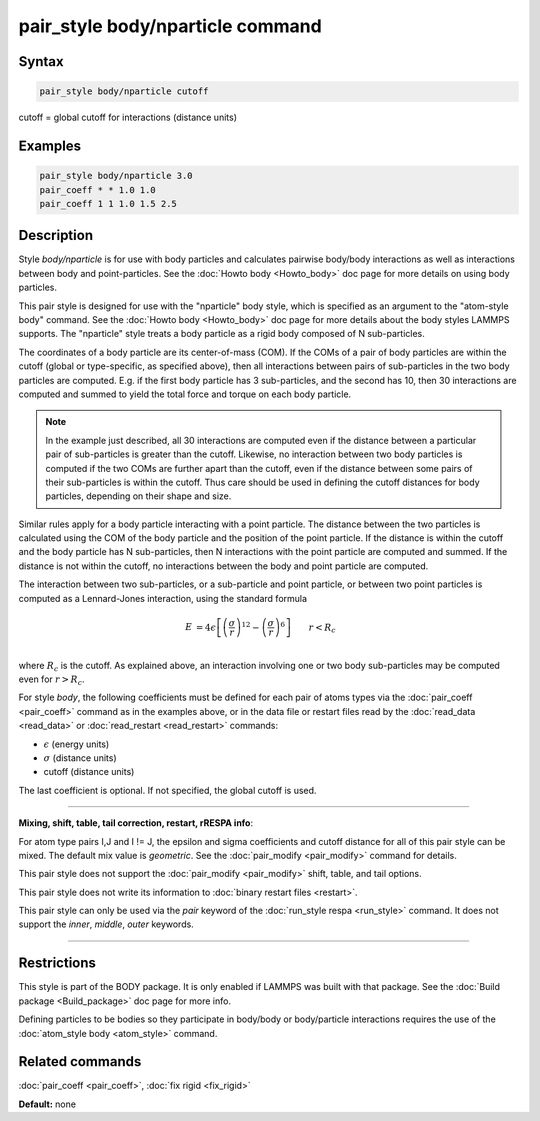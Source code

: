 .. index:: pair_style body/nparticle

pair_style body/nparticle command
=================================

Syntax
""""""

.. code-block:: LAMMPS

   pair_style body/nparticle cutoff

cutoff = global cutoff for interactions (distance units)

Examples
""""""""

.. code-block:: LAMMPS

   pair_style body/nparticle 3.0
   pair_coeff * * 1.0 1.0
   pair_coeff 1 1 1.0 1.5 2.5

Description
"""""""""""

Style *body/nparticle* is for use with body particles and calculates
pairwise body/body interactions as well as interactions between body
and point-particles.  See the :doc:`Howto body <Howto_body>` doc page
for more details on using body particles.

This pair style is designed for use with the "nparticle" body style,
which is specified as an argument to the "atom-style body" command.
See the :doc:`Howto body <Howto_body>` doc page for more details about
the body styles LAMMPS supports.  The "nparticle" style treats a body
particle as a rigid body composed of N sub-particles.

The coordinates of a body particle are its center-of-mass (COM).  If
the COMs of a pair of body particles are within the cutoff (global or
type-specific, as specified above), then all interactions between
pairs of sub-particles in the two body particles are computed.
E.g. if the first body particle has 3 sub-particles, and the second
has 10, then 30 interactions are computed and summed to yield the
total force and torque on each body particle.

.. note::

   In the example just described, all 30 interactions are computed
   even if the distance between a particular pair of sub-particles is
   greater than the cutoff.  Likewise, no interaction between two body
   particles is computed if the two COMs are further apart than the
   cutoff, even if the distance between some pairs of their sub-particles
   is within the cutoff.  Thus care should be used in defining the cutoff
   distances for body particles, depending on their shape and size.

Similar rules apply for a body particle interacting with a point
particle.  The distance between the two particles is calculated using
the COM of the body particle and the position of the point particle.
If the distance is within the cutoff and the body particle has N
sub-particles, then N interactions with the point particle are
computed and summed.  If the distance is not within the cutoff, no
interactions between the body and point particle are computed.

The interaction between two sub-particles, or a sub-particle and point
particle, or between two point particles is computed as a Lennard-Jones
interaction, using the standard formula

.. math::

   E & = 4 \epsilon \left[ \left(\frac{\sigma}{r}\right)^{12} -
                       \left(\frac{\sigma}{r}\right)^6 \right]
                       \qquad r < R_c \\

where :math:`R_c` is the cutoff.  As explained above, an interaction involving
one or two body sub-particles may be computed even for :math:`r > R_c`.

For style *body*\ , the following coefficients must be defined for each
pair of atoms types via the :doc:`pair_coeff <pair_coeff>` command as in
the examples above, or in the data file or restart files read by the
:doc:`read_data <read_data>` or :doc:`read_restart <read_restart>`
commands:

* :math:`\epsilon` (energy units)
* :math:`\sigma` (distance units)
* cutoff (distance units)

The last coefficient is optional.  If not specified, the global cutoff
is used.

----------

**Mixing, shift, table, tail correction, restart, rRESPA info**\ :

For atom type pairs I,J and I != J, the epsilon and sigma coefficients
and cutoff distance for all of this pair style can be mixed.  The
default mix value is *geometric*\ .  See the :doc:`pair_modify <pair_modify>` command for
details.

This pair style does not support the :doc:`pair_modify <pair_modify>`
shift, table, and tail options.

This pair style does not write its information to :doc:`binary restart files <restart>`.

This pair style can only be used via the *pair* keyword of the
:doc:`run_style respa <run_style>` command.  It does not support the
*inner*\ , *middle*\ , *outer* keywords.

----------

Restrictions
""""""""""""

This style is part of the BODY package.  It is only enabled if LAMMPS
was built with that package.  See the :doc:`Build package <Build_package>` doc page for more info.

Defining particles to be bodies so they participate in body/body or
body/particle interactions requires the use of the :doc:`atom_style body <atom_style>` command.

Related commands
""""""""""""""""

:doc:`pair_coeff <pair_coeff>`, :doc:`fix rigid <fix_rigid>`

**Default:** none
